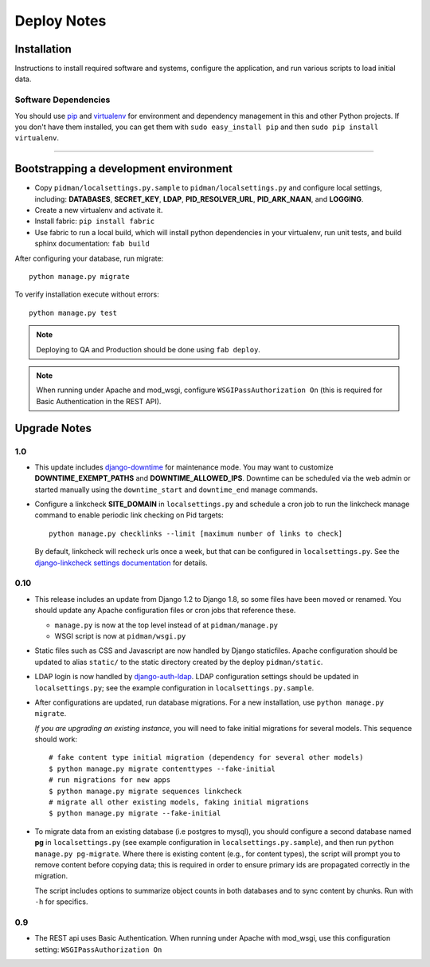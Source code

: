.. _DEPLOYNOTES:

Deploy Notes
============

Installation
------------

Instructions to install required software and systems, configure the application,
and run various scripts to load initial data.

Software Dependencies
~~~~~~~~~~~~~~~~~~~~~

You should use `pip <http://pip.openplans.org/>`_ and `virtualenv
<http://virtualenv.openplans.org/>`_ for environment and dependency
management in this and other Python projects. If you don't have them
installed, you can get them with ``sudo easy_install pip`` and then
``sudo pip install virtualenv``.

------

Bootstrapping a development environment
---------------------------------------

* Copy ``pidman/localsettings.py.sample`` to ``pidman/localsettings.py``
  and configure local settings, including: **DATABASES**,  **SECRET_KEY**,
  **LDAP**, **PID_RESOLVER_URL**, **PID_ARK_NAAN**, and **LOGGING**.
* Create a new virtualenv and activate it.
* Install fabric: ``pip install fabric``
* Use fabric to run a local build, which will install python dependencies in
  your virtualenv, run unit tests, and build sphinx documentation: ``fab build``

After configuring your database, run migrate::

    python manage.py migrate

To verify installation execute without errors::

    python manage.py test

.. NOTE::

    Deploying to QA and Production should be done using ``fab deploy``.

.. NOTE::

    When running under Apache and mod_wsgi, configure
    ``WSGIPassAuthorization On`` (this is required for Basic
    Authentication in the REST API).


Upgrade Notes
-------------

1.0
~~~

* This update includes `django-downtime <https://github.com/dstegelman/django-downtime>`_
  for maintenance mode.  You may want to customize **DOWNTIME_EXEMPT_PATHS**
  and **DOWNTIME_ALLOWED_IPS**.  Downtime can be scheduled via
  the web admin or started manually using the ``downtime_start`` and
  ``downtime_end`` manage commands.

* Configure a linkcheck **SITE_DOMAIN** in ``localsettings.py`` and
  schedule a cron job to run the linkcheck manage command to enable
  periodic link checking on Pid targets::

      python manage.py checklinks --limit [maximum number of links to check]

  By default, linkcheck will recheck urls once a week, but that can be
  configured in ``localsettings.py``.  See the
  `django-linkcheck settings documentation <https://github.com/DjangoAdminHackers/django-linkcheck#settings>`_ for details.


0.10
~~~~

* This release includes an update from Django 1.2 to Django 1.8, so some
  files have been moved or renamed.  You should update any Apache
  configuration files or cron jobs that reference these.

  * ``manage.py`` is now at the top level instead of at ``pidman/manage.py``
  * WSGI script is now at ``pidman/wsgi.py``

* Static files such as CSS and Javascript are now handled by Django
  staticfiles.  Apache configuration should be updated to alias
  ``static/`` to the static directory created by the deploy ``pidman/static``.

* LDAP login is now handled by
  `django-auth-ldap <https://pythonhosted.org/django-auth-ldap/>`_.  LDAP
  configuration settings should be updated in ``localsettings.py``;
  see the example configuration in ``localsettings.py.sample``.

* After configurations are updated, run database migrations.  For a
  new installation, use ``python manage.py migrate``.

  *If you are upgrading an existing instance*, you will need to fake
  initial migrations for several models.  This sequence should work::

    # fake content type initial migration (dependency for several other models)
    $ python manage.py migrate contenttypes --fake-initial
    # run migrations for new apps
    $ python manage.py migrate sequences linkcheck
    # migrate all other existing models, faking initial migrations
    $ python manage.py migrate --fake-initial

* To migrate data from an existing database (i.e postgres to mysql), you
  should configure a second database named **pg** in ``localsettings.py``
  (see example configuration in ``localsettings.py.sample``), and then
  run ``python manage.py pg-migrate``.  Where there is existing content
  (e.g., for content types), the script will prompt you to remove content
  before copying data; this is required in order to ensure
  primary ids are propagated correctly in the migration.

  The script includes options to summarize object counts in both databases
  and to sync content by chunks.  Run with ``-h`` for specifics.

0.9
~~~

* The REST api uses Basic Authentication.  When running under Apache
  with mod_wsgi, use this configuration setting: ``WSGIPassAuthorization On``


